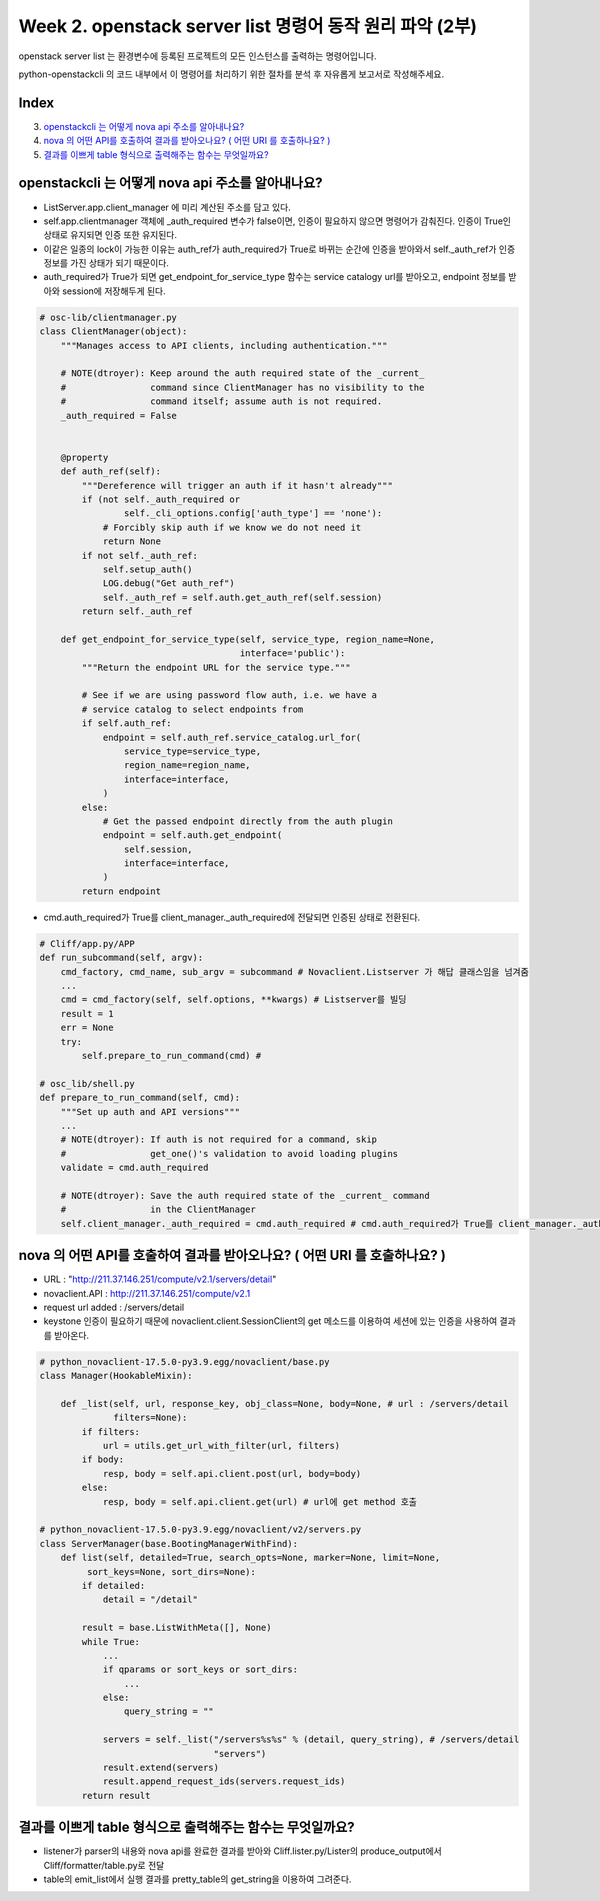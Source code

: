 Week 2. openstack server list 명령어 동작 원리 파악 (2부)
====================================================================================

openstack server list 는 환경변수에 등록된 프로젝트의 모든 인스턴스를 출력하는 명령어입니다.

python-openstackcli 의 코드 내부에서 이 명령어를 처리하기 위한 절차를 분석 후 자유롭게 보고서로 작성해주세요.

Index
--------------
3. `openstackcli 는 어떻게 nova api 주소를 알아내나요?`_
4. `nova 의 어떤 API를 호출하여 결과를 받아오나요? ( 어떤 URI 를 호출하나요? )`_
5. `결과를 이쁘게 table 형식으로 출력해주는 함수는 무엇일까요?`_

openstackcli 는 어떻게 nova api 주소를 알아내나요?
---------------------------------------------------------------------------------------------------
- ListServer.app.client_manager 에 미리 계산된 주소를 담고 있다.
- self.app.clientmanager 객체에 _auth_required 변수가 false이면, 인증이 필요하지 않으면 명령어가 감춰진다. 인증이 True인 상태로 유지되면 인증 또한 유지된다.
- 이같은 일종의 lock이 가능한 이유는 auth_ref가 auth_required가 True로 바뀌는 순간에 인증을 받아와서 self._auth_ref가 인증 정보를 가진 상태가 되기 때문이다.
- auth_required가 True가 되면 get_endpoint_for_service_type 함수는 service catalogy url를 받아오고, endpoint 정보를 받아와 session에 저장해두게 된다.

.. code-block:: python

    # osc-lib/clientmanager.py
    class ClientManager(object):
        """Manages access to API clients, including authentication."""

        # NOTE(dtroyer): Keep around the auth required state of the _current_
        #                command since ClientManager has no visibility to the
        #                command itself; assume auth is not required.
        _auth_required = False


        @property
        def auth_ref(self):
            """Dereference will trigger an auth if it hasn't already"""
            if (not self._auth_required or
                    self._cli_options.config['auth_type'] == 'none'):
                # Forcibly skip auth if we know we do not need it
                return None
            if not self._auth_ref:
                self.setup_auth()
                LOG.debug("Get auth_ref")
                self._auth_ref = self.auth.get_auth_ref(self.session)
            return self._auth_ref

        def get_endpoint_for_service_type(self, service_type, region_name=None,
                                          interface='public'):
            """Return the endpoint URL for the service type."""

            # See if we are using password flow auth, i.e. we have a
            # service catalog to select endpoints from
            if self.auth_ref:
                endpoint = self.auth_ref.service_catalog.url_for(
                    service_type=service_type,
                    region_name=region_name,
                    interface=interface,
                )
            else:
                # Get the passed endpoint directly from the auth plugin
                endpoint = self.auth.get_endpoint(
                    self.session,
                    interface=interface,
                )
            return endpoint



- cmd.auth_required가 True를 client_manager._auth_required에 전달되면 인증된 상태로 전환된다.

.. code-block:: python

    # Cliff/app.py/APP
    def run_subcommand(self, argv):
        cmd_factory, cmd_name, sub_argv = subcommand # Novaclient.Listserver 가 해답 클래스임을 넘겨줌
        ...
        cmd = cmd_factory(self, self.options, **kwargs) # Listserver를 빌딩
        result = 1
        err = None
        try:
            self.prepare_to_run_command(cmd) #

    # osc_lib/shell.py
    def prepare_to_run_command(self, cmd):
        """Set up auth and API versions"""
        ...
        # NOTE(dtroyer): If auth is not required for a command, skip
        #                get_one()'s validation to avoid loading plugins
        validate = cmd.auth_required

        # NOTE(dtroyer): Save the auth required state of the _current_ command
        #                in the ClientManager
        self.client_manager._auth_required = cmd.auth_required # cmd.auth_required가 True를 client_manager._auth_required에 전달되면 인증된 상태로 전환된다.



nova 의 어떤 API를 호출하여 결과를 받아오나요? ( 어떤 URI 를 호출하나요? )
---------------------------------------------------------------------------------------------------
- URL : "http://211.37.146.251/compute/v2.1/servers/detail"
- novaclient.API : http://211.37.146.251/compute/v2.1
- request url added : /servers/detail
- keystone 인증이 필요하기 때문에 novaclient.client.SessionClient의 get 메소드를 이용하여 세션에 있는 인증을 사용하여 결과를 받아온다.

.. code-block:: python

    # python_novaclient-17.5.0-py3.9.egg/novaclient/base.py
    class Manager(HookableMixin):

        def _list(self, url, response_key, obj_class=None, body=None, # url : /servers/detail
                  filters=None):
            if filters:
                url = utils.get_url_with_filter(url, filters)
            if body:
                resp, body = self.api.client.post(url, body=body)
            else:
                resp, body = self.api.client.get(url) # url에 get method 호출

    # python_novaclient-17.5.0-py3.9.egg/novaclient/v2/servers.py
    class ServerManager(base.BootingManagerWithFind):
        def list(self, detailed=True, search_opts=None, marker=None, limit=None,
             sort_keys=None, sort_dirs=None):
            if detailed:
                detail = "/detail"

            result = base.ListWithMeta([], None)
            while True:
                ...
                if qparams or sort_keys or sort_dirs:
                    ...
                else:
                    query_string = ""

                servers = self._list("/servers%s%s" % (detail, query_string), # /servers/detail
                                     "servers")
                result.extend(servers)
                result.append_request_ids(servers.request_ids)
            return result


결과를 이쁘게 table 형식으로 출력해주는 함수는 무엇일까요?
---------------------------------------------------------------------------------------------------
- listener가 parser의 내용와 nova api를 완료한 결과를 받아와 Cliff.lister.py/Lister의 produce_output에서 Cliff/formatter/table.py로 전달
- table의 emit_list에서 실행 결과를 pretty_table의 get_string을 이용하여 그려준다.

.. code-block::python

    # Cliff/lister.py/Lister
    def produce_output(self, parsed_args, column_names, data):
        ...
        self.formatter.emit_list(
            columns_to_include, data, self.app.stdout, parsed_args,
        )

    # Cliff/formatter/table.py
    class TableFormatter(base.ListFormatter, base.SingleFormatter):
        def emit_list(self, column_names, data, stdout, parsed_args):
            # table의 형태를 만들어 주고
            x = prettytable.PrettyTable(
                column_names,
                print_empty=parsed_args.print_empty,
            )
            x.padding_width = 1

            # Add rows if data is provided
            if data:
                # rows를 추가해주고
                self.add_rows(x, column_names, data)

            # Choose a reasonable min_width to better handle many columns on a
            # narrow console. The table will overflow the console width in
            # preference to wrapping columns smaller than 8 characters.
            min_width = 8
            self._assign_max_widths(
                stdout, x, int(parsed_args.max_width), min_width,
                parsed_args.fit_width)

            # stdout으로 write 해서 출력 되도록 한다.
            formatted = x.get_string()
            stdout.write(formatted)
            stdout.write('\n')
            return